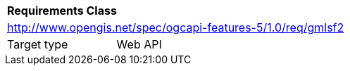[[rc_gmlsf2]]
[cols="1,4",width="90%"]
|===
2+|*Requirements Class*
2+|http://www.opengis.net/spec/ogcapi-features-5/1.0/req/gmlsf2
|Target type |Web API
|===
